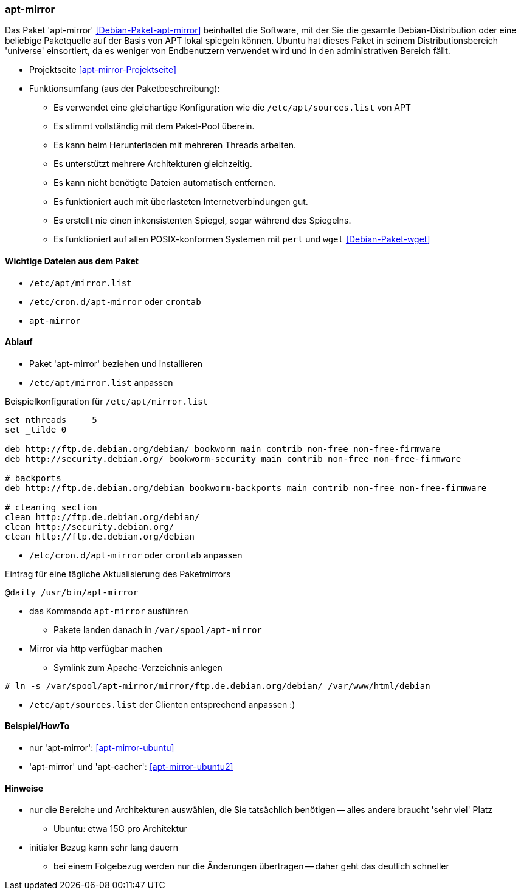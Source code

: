 // Datei: ./praxis/apt-mirror/apt-mirror.adoc

// Baustelle: Notizen

[[apt-mirror]]

=== apt-mirror ===

// Stichworte für den Index
(((Debian, Distribution spiegeln)))
(((Debianpaket, apt-mirror)))
(((Paketmirror, spiegeln)))

Das Paket 'apt-mirror' <<Debian-Paket-apt-mirror>> beinhaltet die Software, mit 
der Sie die gesamte Debian-Distribution oder eine beliebige Paketquelle auf der 
Basis von APT lokal spiegeln können. Ubuntu hat dieses Paket in seinem 
Distributionsbereich 'universe' einsortiert, da es weniger von Endbenutzern 
verwendet wird und in den administrativen Bereich fällt.

* Projektseite <<apt-mirror-Projektseite>>
* Funktionsumfang (aus der Paketbeschreibung):
** Es verwendet eine gleichartige Konfiguration wie die
`/etc/apt/sources.list` von APT
** Es stimmt vollständig mit dem Paket-Pool überein.
** Es kann beim Herunterladen mit mehreren Threads arbeiten.
** Es unterstützt mehrere Architekturen gleichzeitig.
** Es kann nicht benötigte Dateien automatisch entfernen.
** Es funktioniert auch mit überlasteten Internetverbindungen gut.
** Es erstellt nie einen inkonsistenten Spiegel, sogar während des Spiegelns.
** Es funktioniert auf allen POSIX-konformen Systemen mit `perl` und
`wget` <<Debian-Paket-wget>>

==== Wichtige Dateien aus dem Paket ====
* `/etc/apt/mirror.list`
* `/etc/cron.d/apt-mirror` oder `crontab`
* `apt-mirror`

==== Ablauf ====
* Paket 'apt-mirror' beziehen und installieren
* `/etc/apt/mirror.list` anpassen

.Beispielkonfiguration für `/etc/apt/mirror.list`
----
set nthreads     5
set _tilde 0

deb http://ftp.de.debian.org/debian/ bookworm main contrib non-free non-free-firmware
deb http://security.debian.org/ bookworm-security main contrib non-free non-free-firmware

# backports
deb http://ftp.de.debian.org/debian bookworm-backports main contrib non-free non-free-firmware

# cleaning section
clean http://ftp.de.debian.org/debian/
clean http://security.debian.org/
clean http://ftp.de.debian.org/debian
----

* `/etc/cron.d/apt-mirror` oder `crontab` anpassen

.Eintrag für eine tägliche Aktualisierung des Paketmirrors
----
@daily /usr/bin/apt-mirror
----

* das Kommando `apt-mirror` ausführen
** Pakete landen danach in `/var/spool/apt-mirror`

* Mirror via http verfügbar machen
** Symlink zum Apache-Verzeichnis anlegen

----
# ln -s /var/spool/apt-mirror/mirror/ftp.de.debian.org/debian/ /var/www/html/debian
----

* `/etc/apt/sources.list` der Clienten entsprechend anpassen :)

==== Beispiel/HowTo ====
* nur 'apt-mirror': <<apt-mirror-ubuntu>>
* 'apt-mirror' und 'apt-cacher': <<apt-mirror-ubuntu2>>

==== Hinweise ====
* nur die Bereiche und Architekturen auswählen, die Sie tatsächlich
benötigen -- alles andere braucht 'sehr viel' Platz
** Ubuntu: etwa 15G pro Architektur
* initialer Bezug kann sehr lang dauern
** bei einem Folgebezug werden nur die Änderungen übertragen -- daher
geht das deutlich schneller
// Datei (Ende): ./praxis/apt-mirror/apt-mirror.adoc
